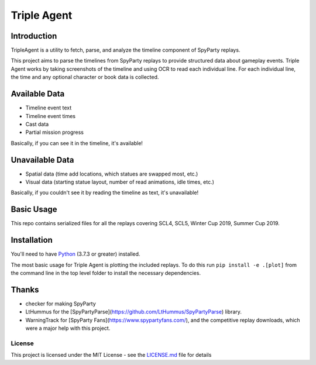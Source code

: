 |icon| Triple Agent |py_version| |platform| |license| |build_status| 
========================================================

Introduction
____________
TripleAgent is a utility to fetch, parse, and analyze the timeline component of SpyParty replays.

This project aims to parse the timelines from SpyParty replays to provide structured data about gameplay events.  Triple Agent works by taking screenshots of the timeline and using OCR to read each individual line.  For each individual line, the time and any optional character or book data is collected.

Available Data
______________

- Timeline event text
- Timeline event times
- Cast data
- Partial mission progress

Basically, if you can see it in the timeline, it's available!

Unavailable Data
________________

- Spatial data (time add locations, which statues are swapped most, etc.)
- Visual data (starting statue layout, number of read animations, idle times, etc.)

Basically, if you couldn't see it by reading the timeline as text, it's unavailable!

Basic Usage
___________
This repo contains serialized files for all the replays covering SCL4, SCL5, Winter Cup 2019, Summer Cup 2019.


Installation
____________
You'll need to have `Python`_ (3.7.3 or greater) installed.

The most basic usage for Triple Agent is plotting the included replays.  To do this run ``pip install -e .[plot]`` from the command line in the top level folder to install the necessary dependencies.

Thanks
______

* checker for making SpyParty
* LtHummus for the [SpyPartyParse](https://github.com/LtHummus/SpyPartyParse) library.
* WarningTrack for [SpyParty Fans](https://www.spypartyfans.com/), and the competitive replay downloads, which were a major help with this project.


License
-------
This project is licensed under the MIT License - see the `LICENSE.md`_
file for details

.. _SpyParty: http://www.spyparty.com/
.. _LICENSE.md: LICENSE.md
.. _Python: https://www.python.org/downloads/windows/
.. |icon| image:: triple_agent/images/icons/magnifying_glass_icon.svg
  :height: 32px
  :width: 32px

.. |py_version| image:: https://img.shields.io/badge/python-3.7-blue.svg
.. |platform| image:: https://img.shields.io/badge/platform-windows--x64-blue.svg
.. |build_status| image:: https://ci.appveyor.com/api/projects/status/vrw0751wstpa6pf7?svg=true
.. |license| image:: https://img.shields.io/github/license/andrewzwicky/TripleAgent.svg?color=blue
